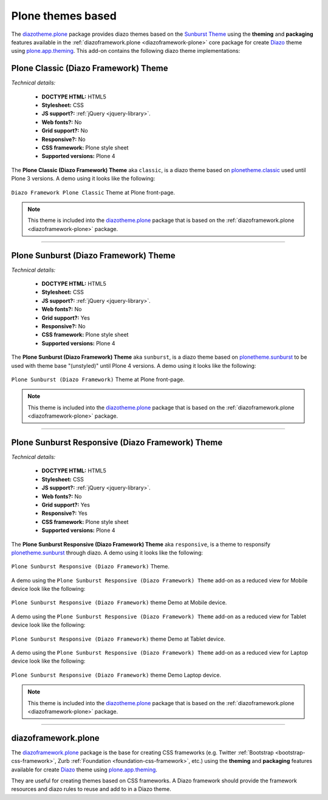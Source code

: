 .. _plone-default-themes:

Plone themes based
^^^^^^^^^^^^^^^^^^

.. _diazotheme-plone:

The `diazotheme.plone`_ package provides diazo themes based on the `Sunburst Theme`_ 
using the **theming** and **packaging** features available in the 
:ref:`diazoframework.plone <diazoframework-plone>` core package for create `Diazo`_ 
theme using `plone.app.theming`_. This add-on contains the following diazo theme 
implementations:


Plone Classic (Diazo Framework) Theme
````````````````````````````````````````

*Technical details:*

  - **DOCTYPE HTML:** HTML5
  - **Stylesheet:** CSS
  - **JS support?:** :ref:`jQuery <jquery-library>`.
  - **Web fonts?:** No
  - **Grid support?:** No
  - **Responsive?:** No
  - **CSS framework:** Plone style sheet
  - **Supported versions:** Plone 4

The **Plone Classic (Diazo Framework) Theme** aka ``classic``, is a diazo theme 
based on `plonetheme.classic`_ used until Plone 3 versions. A demo using it looks 
like the following:

.. figure:: ../../../_static/diazotheme_plone_classic.png
  :align: center
  :width: 55%
  :alt: Plone Classic (Diazo Framework) Theme

  ``Diazo Framework Plone Classic`` Theme at Plone front-page.

.. note::
    This theme is included into the `diazotheme.plone`_ package that is based on the 
    :ref:`diazoframework.plone <diazoframework-plone>` package.

----

Plone Sunburst (Diazo Framework) Theme
````````````````````````````````````````

*Technical details:*

  - **DOCTYPE HTML:** HTML5
  - **Stylesheet:** CSS
  - **JS support?:** :ref:`jQuery <jquery-library>`.
  - **Web fonts?:** No
  - **Grid support?:** Yes
  - **Responsive?:** No
  - **CSS framework:** Plone style sheet
  - **Supported versions:** Plone 4

The **Plone Sunburst (Diazo Framework) Theme** aka ``sunburst``, is a diazo theme 
based on `plonetheme.sunburst`_ to be used with theme base "(unstyled)" until 
Plone 4 versions. A demo using it looks like the following:

.. figure:: ../../../_static/diazotheme_plone_sunburst.png
  :align: center
  :width: 55%
  :alt: Plone Sunburst (Diazo Framework) Theme

  ``Plone Sunburst (Diazo Framework)`` Theme at Plone front-page.

.. note::
    This theme is included into the `diazotheme.plone`_ package that is based on the 
    :ref:`diazoframework.plone <diazoframework-plone>` package.


----

Plone Sunburst Responsive (Diazo Framework) Theme
`````````````````````````````````````````````````

*Technical details:*

  - **DOCTYPE HTML:** HTML5
  - **Stylesheet:** CSS
  - **JS support?:** :ref:`jQuery <jquery-library>`.
  - **Web fonts?:** No
  - **Grid support?:** Yes
  - **Responsive?:** Yes
  - **CSS framework:** Plone style sheet
  - **Supported versions:** Plone 4

The **Plone Sunburst Responsive (Diazo Framework) Theme** aka ``responsive``, 
is a theme to responsify `plonetheme.sunburst`_ through diazo. A demo using it 
looks like the following:

.. figure:: ../../../_static/diazotheme_plone_sunburst_responsive.png
  :align: center
  :width: 55%
  :alt: Plone Sunburst Responsive (Diazo Framework) Theme

  ``Plone Sunburst Responsive (Diazo Framework)`` Theme.

A demo using the ``Plone Sunburst Responsive (Diazo Framework) Theme`` add-on as a reduced view for Mobile device 
look like the following:

.. figure:: ../../../_static/diazotheme_plone_sunburst_responsive_mobile.png
  :align: center
  :width: 30%
  :alt: Plone Sunburst Responsive (Diazo Framework) Theme at Mobile device

  ``Plone Sunburst Responsive (Diazo Framework)`` theme Demo at Mobile device.

A demo using the ``Plone Sunburst Responsive (Diazo Framework) Theme`` add-on as a reduced view for Tablet device 
look like the following:

.. figure:: ../../../_static/diazotheme_plone_sunburst_responsive_tablet.png
  :align: center
  :width: 45%
  :alt: Plone Sunburst Responsive (Diazo Framework) Theme at Tablet device

  ``Plone Sunburst Responsive (Diazo Framework)`` theme Demo at Tablet device.

A demo using the ``Plone Sunburst Responsive (Diazo Framework) Theme`` add-on as a reduced view for Laptop device 
look like the following:

.. figure:: ../../../_static/diazotheme_plone_sunburst_responsive_laptop.png
  :align: center
  :width: 75%
  :alt: Plone Sunburst Responsive (Diazo Framework) Theme at Laptop device

  ``Plone Sunburst Responsive (Diazo Framework)`` theme Demo Laptop device.

.. note::
    This theme is included into the `diazotheme.plone`_ package that is based on the 
    :ref:`diazoframework.plone <diazoframework-plone>` package.

----

.. _diazoframework-plone:

diazoframework.plone
````````````````````

The `diazoframework.plone`_ package is the base for creating CSS frameworks (e.g. 
Twitter :ref:`Bootstrap <bootstrap-css-framework>`, Zurb :ref:`Foundation <foundation-css-framework>`, etc.) using the **theming** and **packaging** 
features available for create `Diazo`_ theme using `plone.app.theming`_. 

They are useful for creating themes based on CSS frameworks. A Diazo framework 
should provide the framework resources and diazo rules to reuse and add to in 
a Diazo theme.

.. _`diazoframework.plone`: https://github.com/collective/diazoframework.plone
.. _`diazotheme.plone`: https://github.com/collective/diazotheme.plone
.. _`Sunburst Theme`: https://github.com/plone/plonetheme.sunburst
.. _`Diazo`: http://diazo.org
.. _`plone.app.theming`: https://pypi.org/project/plone.app.theming/1.1.8/
.. _`plonetheme.classic`: https://github.com/plone/plonetheme.classic
.. _`plonetheme.sunburst`: https://github.com/plone/plonetheme.sunburst
